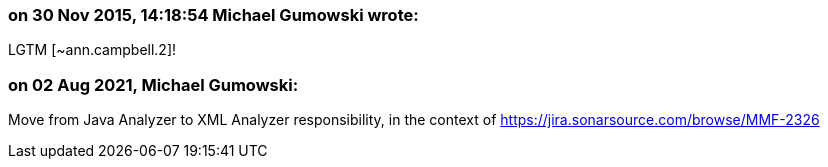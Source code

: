 === on 30 Nov 2015, 14:18:54 Michael Gumowski wrote:
LGTM [~ann.campbell.2]!

=== on 02 Aug 2021, Michael Gumowski:
Move from Java Analyzer to XML Analyzer responsibility, in the context of https://jira.sonarsource.com/browse/MMF-2326
